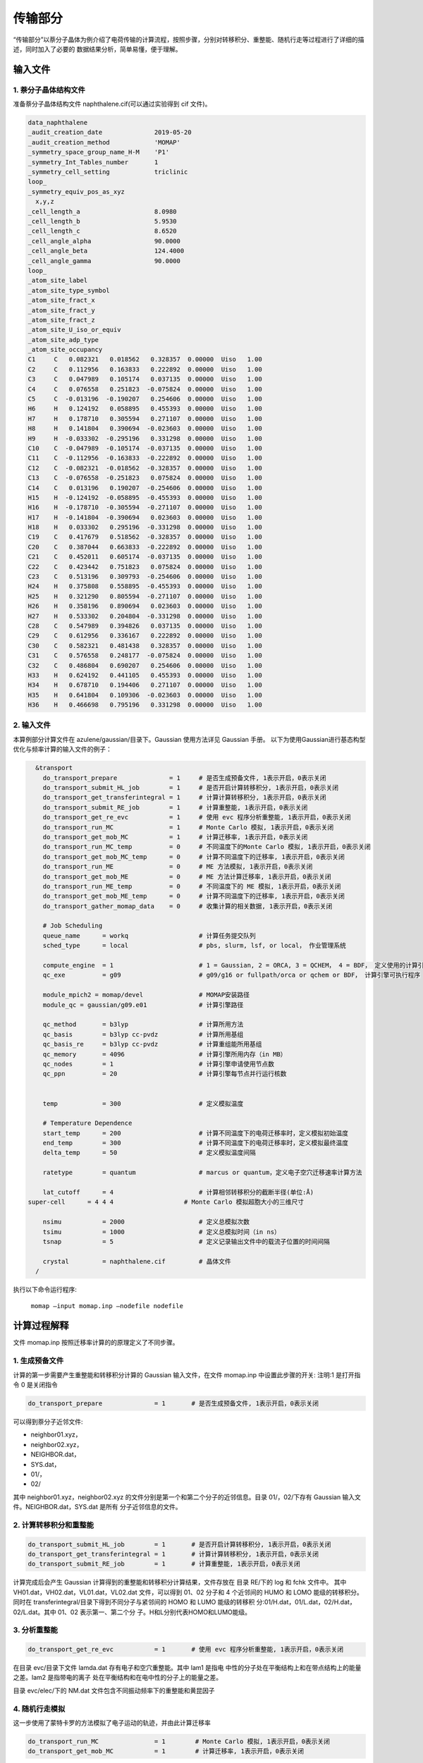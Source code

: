 传输部分
*******

“传输部分”以萘分子晶体为例介绍了电荷传输的计算流程，按照步骤，分别对转移积分、重整能、随机行走等过程进行了详细的描述，同时加入了必要的 数据结果分析，简单易懂，便于理解。
  

输入文件
=======

1. 萘分子晶体结构文件
----------------------

准备萘分子晶体结构文件 naphthalene.cif(可以通过实验得到 cif 文件)。


.. code-block:: bash

	data_naphthalene
	_audit_creation_date              2019-05-20
	_audit_creation_method            'MOMAP'
	_symmetry_space_group_name_H-M    'P1'
	_symmetry_Int_Tables_number       1
	_symmetry_cell_setting            triclinic
	loop_
	_symmetry_equiv_pos_as_xyz
	  x,y,z
	_cell_length_a                    8.0980
	_cell_length_b                    5.9530
	_cell_length_c                    8.6520
	_cell_angle_alpha                 90.0000
	_cell_angle_beta                  124.4000
	_cell_angle_gamma                 90.0000
	loop_
	_atom_site_label
	_atom_site_type_symbol
	_atom_site_fract_x
	_atom_site_fract_y
	_atom_site_fract_z
	_atom_site_U_iso_or_equiv
	_atom_site_adp_type
	_atom_site_occupancy
	C1     C   0.082321   0.018562   0.328357  0.00000  Uiso   1.00
	C2     C   0.112956   0.163833   0.222892  0.00000  Uiso   1.00
	C3     C   0.047989   0.105174   0.037135  0.00000  Uiso   1.00
	C4     C   0.076558   0.251823  -0.075824  0.00000  Uiso   1.00
	C5     C  -0.013196  -0.190207   0.254606  0.00000  Uiso   1.00
	H6     H   0.124192   0.058895   0.455393  0.00000  Uiso   1.00
	H7     H   0.178710   0.305594   0.271107  0.00000  Uiso   1.00
	H8     H   0.141804   0.390694  -0.023603  0.00000  Uiso   1.00
	H9     H  -0.033302  -0.295196   0.331298  0.00000  Uiso   1.00
	C10    C  -0.047989  -0.105174  -0.037135  0.00000  Uiso   1.00
	C11    C  -0.112956  -0.163833  -0.222892  0.00000  Uiso   1.00
	C12    C  -0.082321  -0.018562  -0.328357  0.00000  Uiso   1.00
	C13    C  -0.076558  -0.251823   0.075824  0.00000  Uiso   1.00
	C14    C   0.013196   0.190207  -0.254606  0.00000  Uiso   1.00
	H15    H  -0.124192  -0.058895  -0.455393  0.00000  Uiso   1.00
	H16    H  -0.178710  -0.305594  -0.271107  0.00000  Uiso   1.00
	H17    H  -0.141804  -0.390694   0.023603  0.00000  Uiso   1.00
	H18    H   0.033302   0.295196  -0.331298  0.00000  Uiso   1.00
	C19    C   0.417679   0.518562  -0.328357  0.00000  Uiso   1.00
	C20    C   0.387044   0.663833  -0.222892  0.00000  Uiso   1.00
	C21    C   0.452011   0.605174  -0.037135  0.00000  Uiso   1.00
	C22    C   0.423442   0.751823   0.075824  0.00000  Uiso   1.00
	C23    C   0.513196   0.309793  -0.254606  0.00000  Uiso   1.00
	H24    H   0.375808   0.558895  -0.455393  0.00000  Uiso   1.00
	H25    H   0.321290   0.805594  -0.271107  0.00000  Uiso   1.00
	H26    H   0.358196   0.890694   0.023603  0.00000  Uiso   1.00
	H27    H   0.533302   0.204804  -0.331298  0.00000  Uiso   1.00
	C28    C   0.547989   0.394826   0.037135  0.00000  Uiso   1.00
	C29    C   0.612956   0.336167   0.222892  0.00000  Uiso   1.00
	C30    C   0.582321   0.481438   0.328357  0.00000  Uiso   1.00
	C31    C   0.576558   0.248177  -0.075824  0.00000  Uiso   1.00
	C32    C   0.486804   0.690207   0.254606  0.00000  Uiso   1.00
	H33    H   0.624192   0.441105   0.455393  0.00000  Uiso   1.00
	H34    H   0.678710   0.194406   0.271107  0.00000  Uiso   1.00
	H35    H   0.641804   0.109306  -0.023603  0.00000  Uiso   1.00
	H36    H   0.466698   0.795196   0.331298  0.00000  Uiso   1.00



2. 输入文件
-----------


本算例部分计算文件在 azulene/gaussian/目录下。Gaussian 使用方法详见 Gaussian 手册。
以下为使用Gaussian进行基态构型优化与频率计算的输入文件的例子：

.. code-block:: bash

	&transport
	  do_transport_prepare              = 1     # 是否生成预备文件, 1表示开启，0表示关闭
	  do_transport_submit_HL_job        = 1     # 是否开启计算转移积分, 1表示开启，0表示关闭
	  do_transport_get_transferintegral = 1     # 计算计算转移积分, 1表示开启，0表示关闭
	  do_transport_submit_RE_job        = 1     # 计算重整能, 1表示开启，0表示关闭
	  do_transport_get_re_evc           = 1     # 使用 evc 程序分析重整能, 1表示开启，0表示关闭
	  do_transport_run_MC               = 1     # Monte Carlo 模拟, 1表示开启，0表示关闭
	  do_transport_get_mob_MC           = 1     # 计算迁移率, 1表示开启，0表示关闭
	  do_transport_run_MC_temp          = 0     # 不同温度下的Monte Carlo 模拟, 1表示开启，0表示关闭
	  do_transport_get_mob_MC_temp      = 0     # 计算不同温度下的迁移率, 1表示开启，0表示关闭
	  do_transport_run_ME               = 0     # ME 方法模拟, 1表示开启，0表示关闭
	  do_transport_get_mob_ME           = 0     # ME 方法计算迁移率, 1表示开启，0表示关闭
	  do_transport_run_ME_temp          = 0     # 不同温度下的 ME 模拟, 1表示开启，0表示关闭
	  do_transport_get_mob_ME_temp      = 0     # 计算不同温度下的迁移率, 1表示开启，0表示关闭
	  do_transport_gather_momap_data    = 0	    # 收集计算的相关数据, 1表示开启，0表示关闭

	  # Job Scheduling 
	  queue_name      = workq                   # 计算任务提交队列
	  sched_type      = local                   # pbs, slurm, lsf, or local， 作业管理系统

	  compute_engine  = 1                       # 1 = Gaussian, 2 = ORCA, 3 = QCHEM， 4 = BDF， 定义使用的计算引擎
	  qc_exe          = g09                     # g09/g16 or fullpath/orca or qchem or BDF， 计算引擎可执行程序

	  module_mpich2 = momap/devel               # MOMAP安装路径
	  module_qc = gaussian/g09.e01	            # 计算引擎路径

	  qc_method       = b3lyp                   # 计算所用方法
	  qc_basis        = b3lyp cc-pvdz           # 计算所用基组
	  qc_basis_re     = b3lyp cc-pvdz           # 计算重组能所用基组
	  qc_memory       = 4096                    # 计算引擎所用内存（in MB）
	  qc_nodes        = 1                       # 计算引擎申请使用节点数
	  qc_ppn          = 20                      # 计算引擎每节点并行运行核数
	   

	  temp            = 300	                    # 定义模拟温度

	  # Temperature Dependence
	  start_temp      = 200                     # 计算不同温度下的电荷迁移率时，定义模拟初始温度
	  end_temp        = 300                     # 计算不同温度下的电荷迁移率时，定义模拟最终温度
	  delta_temp      = 50	                    # 定义模拟温度间隔

	  ratetype        = quantum                 # marcus or quantum，定义电子空穴迁移速率计算方法

	  lat_cutoff      = 4                       # 计算相邻转移积分的截断半径(单位:Å)	
      super-cell      = 4 4 4                   # Monte Carlo 模拟超胞大小的三维尺寸

	  nsimu           = 2000                    # 定义总模拟次数
	  tsimu           = 1000                    # 定义总模拟时间（in ns）
	  tsnap           = 5	                    # 定义记录输出文件中的载流子位置的时间间隔

	  crystal         = naphthalene.cif         # 晶体文件
	/


执行以下命令运行程序:

	``momap –input momap.inp –nodefile nodefile``



.. seealso ::

	 对以上MOMAP输入变量的解释，请参考API Reference部分.



计算过程解释
============

文件 momap.inp 按照迁移率计算的的原理定义了不同步骤。


1. 生成预备文件
----------------


计算的第一步需要产生重整能和转移积分计算的 Gaussian 输入文件，在文件 momap.inp 中设置此步骤的开关:
注明:1 是打开指令 0 是关闭指令

.. code-block:: bash

	do_transport_prepare              = 1       # 是否生成预备文件, 1表示开启，0表示关闭


可以得到萘分子近邻文件: 

+ neighbor01.xyz，
+ neighbor02.xyz，
+ NEIGHBOR.dat，
+ SYS.dat，
+ 01/，
+ 02/


其中 neighbor01.xyz，neighbor02.xyz 的文件分别是第一个和第二个分子的近邻信息。目录 01/，02/下存有 Gaussian 输入文件。NEIGHBOR.dat，SYS.dat 是所有 分子近邻信息的文件。



2. 计算转移积分和重整能
--------------------


.. code-block:: bash

    do_transport_submit_HL_job        = 1       # 是否开启计算转移积分, 1表示开启，0表示关闭
    do_transport_get_transferintegral = 1       # 计算计算转移积分, 1表示开启，0表示关闭
    do_transport_submit_RE_job        = 1       # 计算重整能, 1表示开启，0表示关闭



计算完成后会产生 Gaussian 计算得到的重整能和转移积分计算结果，文件存放在 目录 RE/下的 log 和 fchk 文件中。
其中 VH01.dat，VH02.dat，VL01.dat，VL02.dat 文件，可以得到 01、02 分子和 4 个近邻间的 HUMO 和 LOMO 能级的转移积分。同时在 transferintegral/目录下得到不同分子与紧邻间的 HOMO 和 LUMO 能级的转移积 分:01/H.dat，01/L.dat，02/H.dat，02/L.dat。其中 01、02 表示第一、第二个分 子。H和L分别代表HOMO和LUMO能级。




3. 分析重整能
------------


.. code-block:: bash

	do_transport_get_re_evc           = 1       # 使用 evc 程序分析重整能, 1表示开启，0表示关闭


在目录 evc/目录下文件 lamda.dat 存有电子和空穴重整能。其中 lam1 是指电 中性的分子处在平衡结构上和在带点结构上的能量之差。lam2 是指带电的离子 处在平衡结构和在电中性的分子上的能量之差。

目录 evc/elec/下的 NM.dat 文件包含不同振动频率下的重整能和黄昆因子


4. 随机行走模拟
--------------------

这一步使用了蒙特卡罗的方法模拟了电子运动的轨迹，并由此计算迁移率

.. code-block:: bash

	do_transport_run_MC               = 1        # Monte Carlo 模拟, 1表示开启，0表示关闭
	do_transport_get_mob_MC           = 1        # 计算迁移率, 1表示开启，0表示关闭


计算后得到不同近邻间 HOMO、LUMO 能级迁移速率，分别在文件 WH01.dat， WH02.dat，WL01.dat，WL02.dat 中。



5. 不同温度下随机行走模拟
---------------------------

用户也可以使用蒙特卡罗的方法模拟不同温度情况下的电子运动的轨迹，并由此计算迁移率

.. code-block:: bash

	do_transport_run_MC_temp          = 1        # 不同温度下的Monte Carlo 模拟, 1表示开启，0表示关闭
	do_transport_get_mob_MC_temp      = 1        # 计算不同温度下的迁移率, 1表示开启，0表示关闭


计算得到的电子和空穴迁移率分别在目录 MC-quantu-temp(或者MC-marcus-temp)/下的 mob-e.dat 和 mob-h.dat 文件中。




计算结果作图
============

.. warning::

   Specifying ``Type Raman`` alone does not trigger calculation of the Raman intensities. In order to calculate the Raman spectrum one should also specify ``Raman True``.

.. note::

   ``Displacements Symmetric`` will also produce a *3N*-by-*3N* Hessian matrix but if the Type key's argument is not ``All`` then this matrix will likely have many zero eigenvalues.




.. math:: H_{ij} = \frac{\partial^2E}{\partial{}R_i\partial{}R_j}
